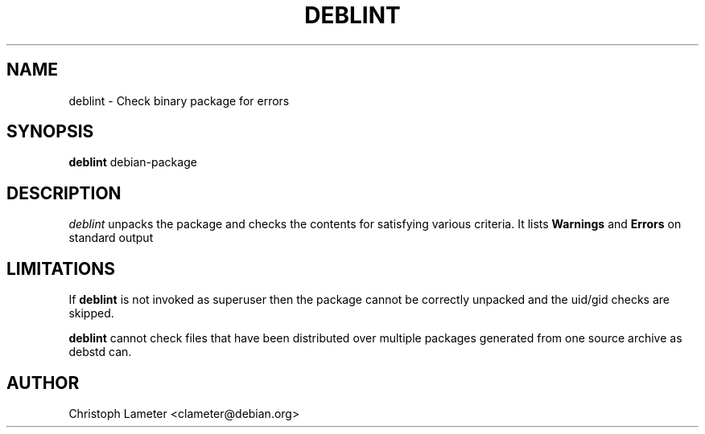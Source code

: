 .TH DEBLINT 1L "Debian Utilities" "DEBIAN" \" -*- nroff -*-
.SH NAME
deblint \- Check binary package for errors
.SH SYNOPSIS
\fBdeblint\fP debian-package
.br
.SH DESCRIPTION
.I deblint
unpacks the package and checks the contents for satisfying various criteria.
It lists
.B Warnings
and
.B Errors
on standard output
.SH LIMITATIONS
If
.B deblint
is not invoked as superuser then the package cannot be correctly unpacked
and the uid/gid checks are skipped.
.PP
.B deblint
cannot check files that have been distributed over multiple packages
generated from one source archive as debstd can.
.SH AUTHOR
Christoph Lameter <clameter@debian.org>
